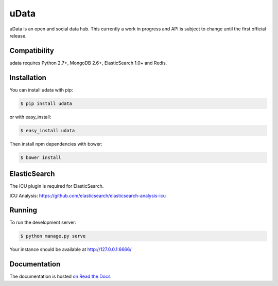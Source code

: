=====
uData
=====

.. image:: https://secure.travis-ci.org/etalab/udata.png
    :target: http://travis-ci.org/etalab/udata
    :alt: Build status
.. image:: https://coveralls.io/repos/etalab/udata/badge.png?branch=master
    :target: https://coveralls.io/r/etalab/udata
    :alt: Code coverage
.. image:: https://requires.io/github/etalab/udata/requirements.png?branch=master
    :target: https://requires.io/github/etalab/udata/requirements/?branch=master
    :alt: Python Requirements Status
.. image:: https://www.versioneye.com/user/projects/5415870a9e1622cff80001cc/badge.svg?style=flat
    :target: https://www.versioneye.com/user/projects/5415870a9e1622cff80001cc/
    :alt: Javascript dependencies status

uData is an open and social data hub.
This currently a work in progress and API is subject to change until the first official release.

Compatibility
=============

udata requires Python 2.7+, MongoDB 2.6+, ElasticSearch 1.0+ and Redis.


Installation
============

You can install udata with pip:

.. code-block:: console

    $ pip install udata

or with easy_install:

.. code-block:: console

    $ easy_install udata

Then install npm dependencies with bower:

.. code-block:: console

    $ bower install

ElasticSearch
=============

The ICU plugin is required for ElasticSearch.

ICU Analysis: https://github.com/elasticsearch/elasticsearch-analysis-icu


Running
=======

To run the development server:

.. code-block:: console

    $ python manage.py serve

Your instance should be available at http://127.0.0.1:6666/


Documentation
=============

The documentation is hosted `on Read the Docs <http://udata.readthedocs.org/en/latest/>`_
